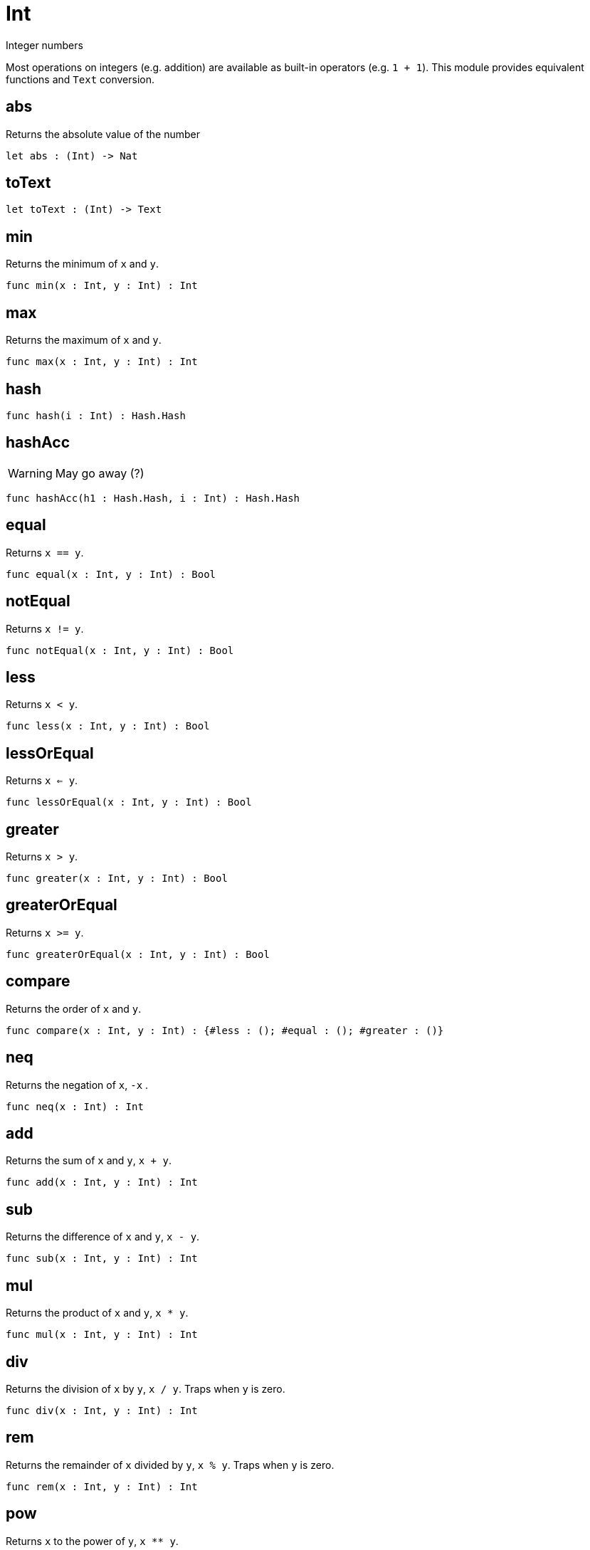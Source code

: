[[module.Int]]
= Int

Integer numbers

Most operations on integers (e.g. addition) are available as built-in operators (e.g. `1 + 1`).
This module provides equivalent functions and `Text` conversion.

[[value.abs]]
== abs

Returns the absolute value of the number

[source,motoko]
----
let abs : (Int) -> Nat
----

[[value.toText]]
== toText



[source,motoko]
----
let toText : (Int) -> Text
----

[[value.min]]
== min

Returns the minimum of `x` and `y`.

[source,motoko]
----
func min(x : Int, y : Int) : Int
----

[[value.max]]
== max

Returns the maximum of `x` and `y`.

[source,motoko]
----
func max(x : Int, y : Int) : Int
----

[[value.hash]]
== hash



[source,motoko]
----
func hash(i : Int) : Hash.Hash
----

[[value.hashAcc]]
== hashAcc

WARNING: May go away (?)

[source,motoko]
----
func hashAcc(h1 : Hash.Hash, i : Int) : Hash.Hash
----

[[value.equal]]
== equal

Returns `x == y`.

[source,motoko]
----
func equal(x : Int, y : Int) : Bool
----

[[value.notEqual]]
== notEqual

Returns `x != y`.

[source,motoko]
----
func notEqual(x : Int, y : Int) : Bool
----

[[value.less]]
== less

Returns `x < y`.

[source,motoko]
----
func less(x : Int, y : Int) : Bool
----

[[value.lessOrEqual]]
== lessOrEqual

Returns `x <= y`.

[source,motoko]
----
func lessOrEqual(x : Int, y : Int) : Bool
----

[[value.greater]]
== greater

Returns `x > y`.

[source,motoko]
----
func greater(x : Int, y : Int) : Bool
----

[[value.greaterOrEqual]]
== greaterOrEqual

Returns `x >= y`.

[source,motoko]
----
func greaterOrEqual(x : Int, y : Int) : Bool
----

[[value.compare]]
== compare

Returns the order of `x` and `y`.

[source,motoko]
----
func compare(x : Int, y : Int) : {#less : (); #equal : (); #greater : ()}
----

[[value.neq]]
== neq

Returns the negation of `x`, `-x` .

[source,motoko]
----
func neq(x : Int) : Int
----

[[value.add]]
== add

Returns the sum of `x` and `y`, `x + y`.

[source,motoko]
----
func add(x : Int, y : Int) : Int
----

[[value.sub]]
== sub

Returns the difference of `x` and `y`, `x - y`.

[source,motoko]
----
func sub(x : Int, y : Int) : Int
----

[[value.mul]]
== mul

Returns the product of `x` and `y`, `x * y`.

[source,motoko]
----
func mul(x : Int, y : Int) : Int
----

[[value.div]]
== div

Returns the division of `x` by `y`,  `x / y`.
Traps when `y` is zero.

[source,motoko]
----
func div(x : Int, y : Int) : Int
----

[[value.rem]]
== rem

Returns the remainder of `x` divided by `y`, `x % y`.
Traps when `y` is zero.

[source,motoko]
----
func rem(x : Int, y : Int) : Int
----

[[value.pow]]
== pow

Returns `x` to the power of `y`, `x ** y`.

[source,motoko]
----
func pow(x : Int, y : Int) : Int
----

